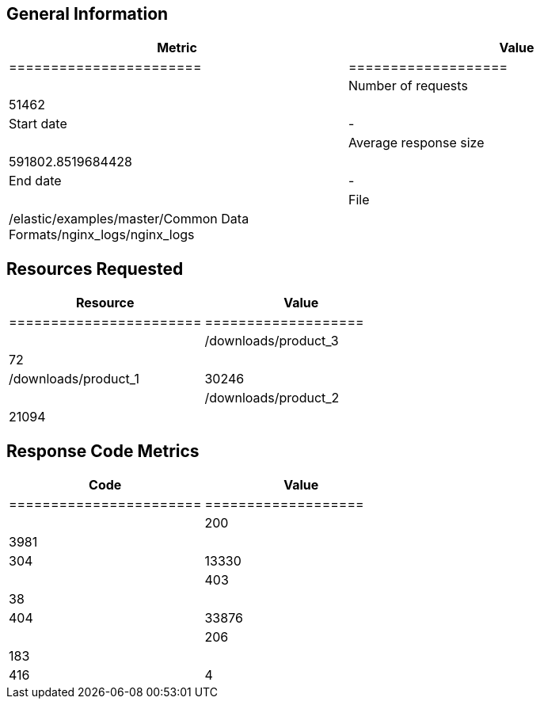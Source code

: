 
[[general-information]]
== General Information

[options="header"]
|===
| Metric                 |               Value
|=======================|===================|
| Number of requests     | 51462             |
| Start date             | -                 |
| Average response size  | 591802.8519684428 |
| End date               | -                 |
| File                   | /elastic/examples/master/Common Data Formats/nginx_logs/nginx_logs |
|===

[[resources-requested]]
== Resources Requested

[options="header"]
|===
| Resource | Value
|=======================|===================|
| /downloads/product_3   | 72                |
| /downloads/product_1   | 30246             |
| /downloads/product_2   | 21094             |
|===

[[response-code-metrics]]
== Response Code Metrics

[options="header"]
|===
| Code | Value
|=======================|===================|
| 200                    | 3981              |
| 304                    | 13330             |
| 403                    | 38                |
| 404                    | 33876             |
| 206                    | 183               |
| 416                    | 4                 |
|===
